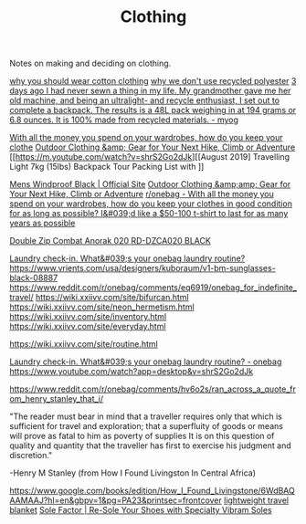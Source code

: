 #+TITLE: Clothing

Notes on making and deciding on clothing.

[[https://www.cottonique.com/blogs/blog/reasons-why-you-should-wear-cotton-made-clothing][why you should wear cotton clothing]]
[[http://ohganix.com/recycled-polyester-clothing/][why we don't use recycled polyester]]
[[https://www.reddit.com/r/myog/comments/gktmc4/3_days_ago_i_had_never_sewn_a_thing_in_my_life_my/][3 days ago I had never sewn a thing in my life. My grandmother gave me her old machine, and being an ultralight- and recycle enthusiast, I set out to complete a backpack. The results is a 48L pack weighing in at 194 grams or 6.8 ounces. It is 100% made from recycled materials. - myog]]

[[https://www.reddit.com/r/onebag/comments/hurjmu/with_all_the_money_you_spend_on_your_wardrobes/][With all the money you spend on your wardrobes, how do you keep your clothe]]
[[https://www.outdoorresearch.com/us/][Outdoor Clothing &amp; Gear for Your Next Hike, Climb or Adventure]]
[[https://m.youtube.com/watch?v=shrS2Go2dJk][[August 2019] Travelling Light 7kg (15lbs) Backpack Tour Packing List with ]]

[[https://buffusa.com/buff-products/men/multifunctional-headwear/windproof/black/118824.999][Mens Windproof Black | Official Site]]
[[https://outdoorresearch.com/us][Outdoor Clothing &amp;amp; Gear for Your Next Hike, Climb or Adventure]]
[[https://reddit.com/r/onebag/comments/hurjmu/with_all_the_money_you_spend_on_your_wardrobes][r/onebag - With all the money you spend on your wardrobes, how do you keep your clothes in good condition for as long as possible? I&#039;d like a $50-100 t-shirt to last for as many years as possible]]

[[https://riotdivision.tech/collections/jackets/products/double-zip-combat-anorak-020-rd-dzca020-black][Double Zip Combat Anorak 020 RD-DZCA020 BLACK]]

[[https://reddit.com/r/onebag/comments/hwp1z5/laundry_checkin_whats_your_onebag_laundry_routine][Laundry check-in. What&#039;s your onebag laundry routine?]]
https://www.vrients.com/usa/designers/kuboraum/v1-bm-sunglasses-black-08887
https://www.reddit.com/r/onebag/comments/eq6919/onebag_for_indefinite_travel/
https://wiki.xxiivv.com/site/bifurcan.html
https://wiki.xxiivv.com/site/neon_hermetism.html
https://wiki.xxiivv.com/site/inventory.html
https://wiki.xxiivv.com/site/everyday.html

https://wiki.xxiivv.com/site/routine.html

[[https://www.reddit.com/r/onebag/comments/hwp1z5/laundry_checkin_whats_your_onebag_laundry_routine/][Laundry check-in. What&#039;s your onebag laundry routine? - onebag]]
https://www.youtube.com/watch?app=desktop&v=shrS2Go2dJk


https://www.reddit.com/r/onebag/comments/hv6o2s/ran_across_a_quote_from_henry_stanley_that_i/

"The reader must bear in mind that a traveller requires only that which is sufficient for travel and exploration; that a superfluity of goods or means will prove as fatal to him as poverty of supplies It is on this question of quality and quantity that the traveller has first to exercise his judgment and discretion."

-Henry M Stanley (from How I Found Livingston In Central Africa)

https://www.google.com/books/edition/How_I_Found_Livingstone/6WdBAQAAMAAJ?hl=en&gbpv=1&pg=PA23&printsec=frontcover
[[https://www.reddit.com/r/onebag/comments/hzqxk2/lightweight_compact_travel_blanket/][lightweight travel blanket]]
[[https://us.vibram.com/shop/sole-factor/][Sole Factor | Re-Sole Your Shoes with Specialty Vibram Soles]]
